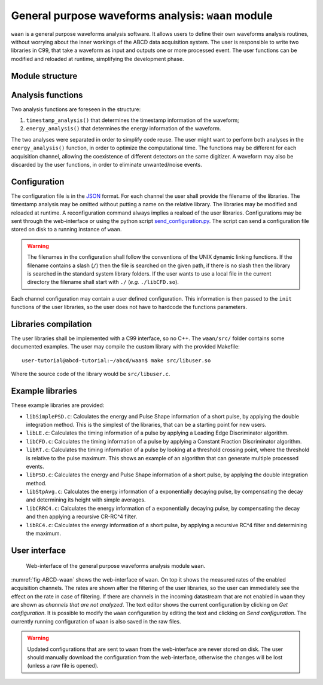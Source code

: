 .. _ch-waan:

===================================================
General purpose waveforms analysis: ``waan`` module
===================================================

``waan`` is a general purpose waveforms analysis software.
It allows users to define their own waveforms analysis routines, without worrying about the inner workings of the ABCD data acquisition system.
The user is responsible to write two libraries in C99, that take a waveform as input and outputs one or more processed event.
The user functions can be modified and reloaded at runtime, simplifying the development phase.

Module structure
----------------

.. code-block:: none
    :name: diagram-simple-connections
    :caption: Diagram of the structure of the waveform analysis module ``waan``.

                                                       +-------------------+    
                                                       | +-------------------+  
                                                       | | +-------------------+
    +----------+                                       | | | user libraries    |
    | Waveform | <== In the form of an                 +-| | (may be different |
    +----------+     event_waveform object,              +-| for each channel) |
         |           see include/events.h                  +-------------------+
         v                                                           |          
    +----------------------+    +--------+    +------------------+   |          
    | user function:       | <- | user   | <- | user function:   | <-+          
    | timestamp_analysis() |    | config |    | timestamp_init() |   |          
    +----------------------+    +--------+    +------------------+   |          
         |             |                                             |          
         v             v                                             |          
    +----------+   +-------+                                         |          
    | Waveform |   | Event | <== In the form of an                   |          
    +----------+   +-------+     event_PSD object,                   |          
         |             |         see include/events.h                |          
         v             v                                             |          
    +----------------------+    +--------+    +----------------+     |          
    | user function:       | <- | user   | <- | user function: | <---+          
    | energy_analysis()    |    | config |    | energy_init()  |                
    +----------------------+    +--------+    +----------------+                
         |             |                                                        
         v             v                                                        
    +----------+   +-------+                                                    
    | Waveform |   | Event | <== The results are then forwarded                 
    +----------+   +-------+     to the rest of the DAQ                         
                                 They may be discarded by the                   
                                 user functions, to eliminate                   
                                 unwanted events.                               

Analysis functions
------------------

Two analysis functions are foreseen in the structure:

1. ``timestamp_analysis()`` that determines the timestamp information of the waveform;
2. ``energy_analysis()`` that determines the energy information of the waveform.

The two analyses were separated in order to simplify code reuse.
The user might want to perform both analyses in the ``energy_analysis()`` function, in order to optimize the computational time.
The functions may be different for each acquisition channel, allowing the coexistence of different detectors on the same digitizer.
A waveform may also be discarded by the user functions, in order to eliminate unwanted/noise events.

Configuration
-------------

The configuration file is in the `JSON <http://www.json.org/>`_ format.
For each channel the user shall provide the filename of the libraries.
The timestamp analysis may be omitted without putting a name on the relative library.
The libraries may be modified and reloaded at runtime.
A reconfiguration command always implies a reaload of the user libraries.
Configurations may be sent through the web-interface or using the python script `send_configuration.py <https://github.com/ec-jrc/abcd/blob/main/waan/send_configuration.py>`_.
The script can send a configuration file stored on disk to a running instance of ``waan``.

.. warning::
    The filenames in the configuration shall follow the conventions of the UNIX dynamic linking functions.
    If the filename contains a slash (``/``) then the file is searched on the given path, if there is no slash then the library is searched in the standard system library folders.
    If the user wants to use a local file in the current directory the filename shall start with ``./`` (*e.g.* ``./libCFD.so``).

Each channel configuration may contain a user defined configuration.
This information is then passed to the ``init`` functions of the user libraries, so the user does not have to hardcode the functions parameters.

Libraries compilation
---------------------

The user libraries shall be implemented with a C99 interface, so no C++.
The ``waan/src/`` folder contains some documented examples.
The user may compile the custom library with the provided Makefile::

    user-tutorial@abcd-tutorial:~/abcd/waan$ make src/libuser.so

Where the source code of the library would be ``src/libuser.c``.

Example libraries
-----------------

These example libraries are provided:

* ``libSimplePSD.c``: Calculates the energy and Pulse Shape information of a short pulse, by applying the double integration method. This is the simplest of the libraries, that can be a starting point for new users.
* ``libLE.c``: Calculates the timing information of a pulse by applying a Leading Edge Discriminator algorithm.
* ``libCFD.c``: Calculates the timing information of a pulse by applying a Constant Fraction Discriminator algorithm.
* ``libRT.c``: Calculates the timing information of a pulse by looking at a threshold crossing point, where the threshold is relative to the pulse maximum. This shows an example of an algorithm that can generate multiple processed events.
* ``libPSD.c``: Calculates the energy and Pulse Shape information of a short pulse, by applying the double integration method.
* ``libStpAvg.c``: Calculates the energy information of a exponentially decaying pulse, by compensating the decay and determining its height with simple averages.
* ``libCRRC4.c``: Calculates the energy information of a exponentially decaying pulse, by compensating the decay and then applying a recursive CR-RC^4 filter.
* ``libRC4.c``: Calculates the energy information of a short pulse, by applying a recursive RC^4 filter and determining the maximum.

User interface
--------------

.. figure:: images/ABCD_waan.png
    :name: fig-ABCD-waan
    :width: 50%
    :alt: interface of the waan module

    Web-interface of the general purpose waveforms analysis module ``waan``.

:numref:`fig-ABCD-waan` shows the web-interface of ``waan``.
On top it shows the measured rates of the enabled acquisition channels.
The rates are shown after the filtering of the user libraries, so the user can immediately see the effect on the rate in case of filtering.
If there are channels in the incoming datastream that are not enabled in ``waan`` they are shown as *channels that are not analyzed*.
The text editor shows the current configuration by clicking on *Get configuration*.
It is possible to modify the ``waan`` configuration by editing the text and clicking on *Send configuration*.
The currently running configuration of ``waan`` is also saved in the raw files.

.. warning::
    Updated configurations that are sent to ``waan`` from the web-interface are never stored on disk.
    The user should manually download the configuration from the web-interface, otherwise the changes will be lost (unless a raw file is opened).